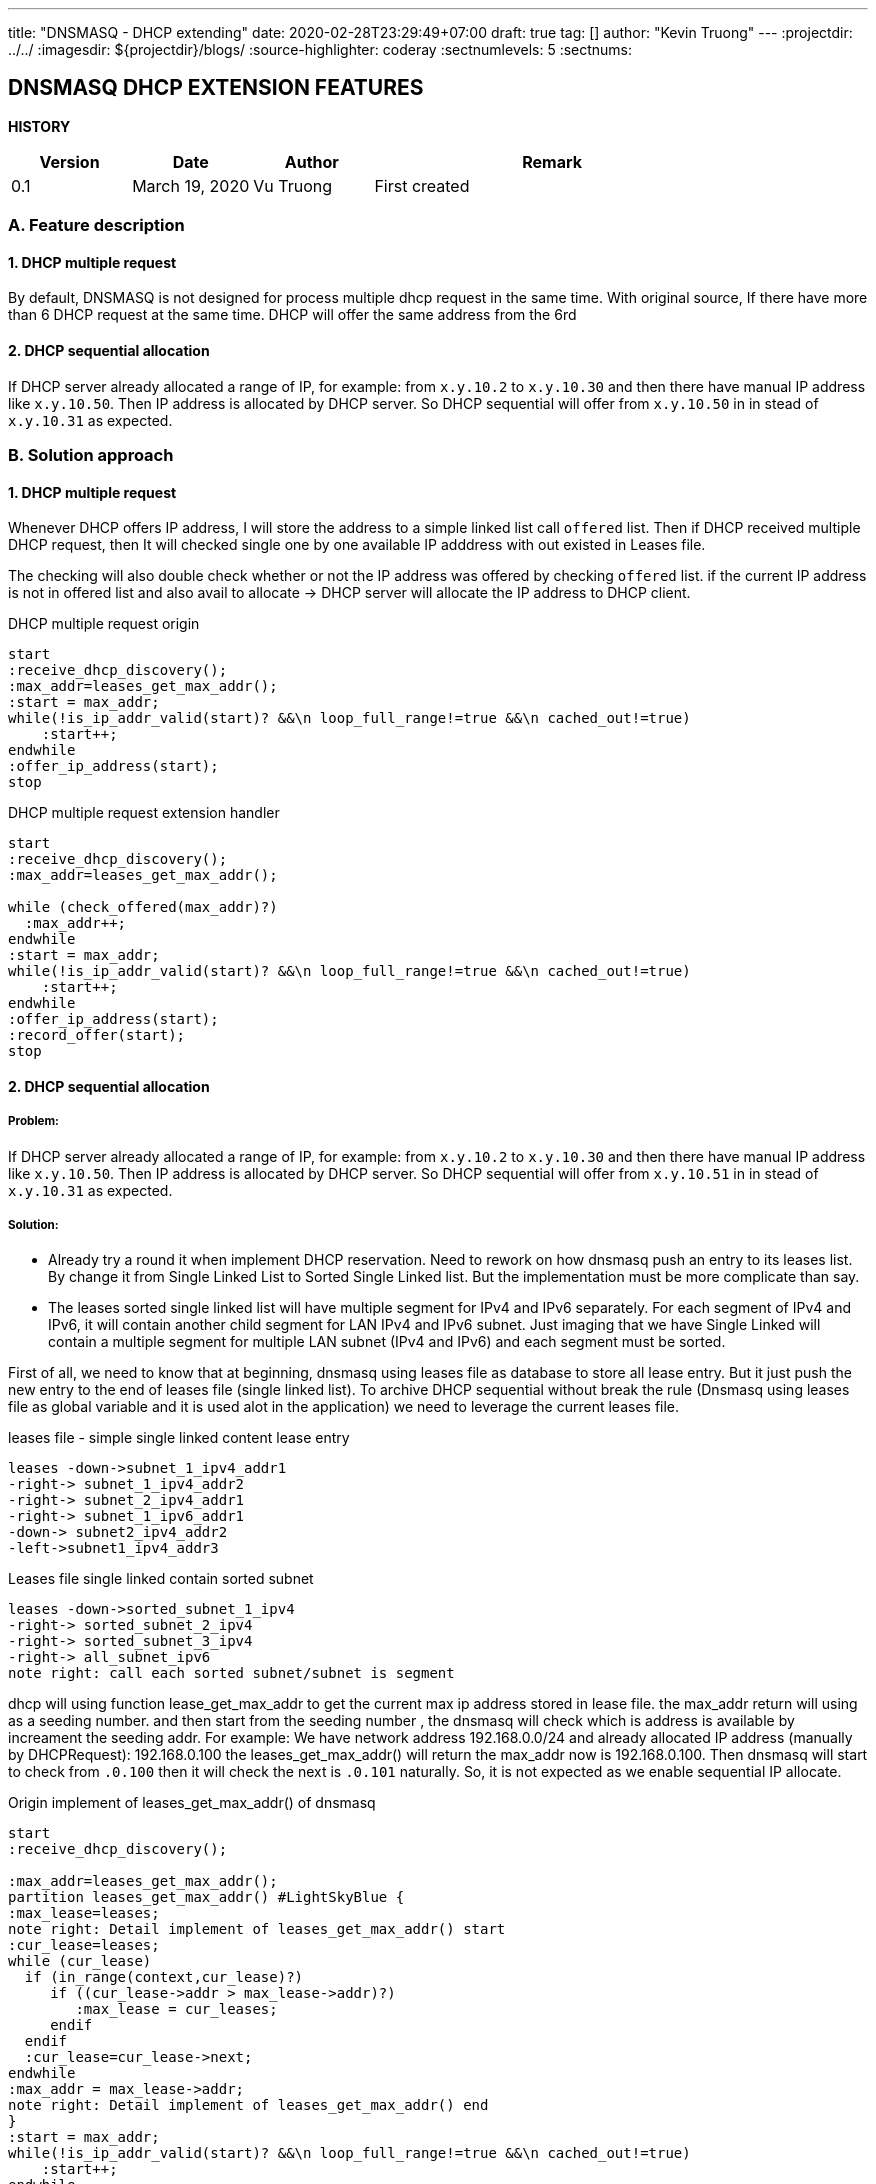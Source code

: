---
title: "DNSMASQ - DHCP extending"
date: 2020-02-28T23:29:49+07:00
draft: true
tag: []
author: "Kevin Truong"
---
:projectdir: ../../
:imagesdir: ${projectdir}/blogs/
:source-highlighter: coderay
:sectnumlevels: 5
:sectnums:

== DNSMASQ DHCP EXTENSION FEATURES
<<<
:toc: left
<<<

<<<
*HISTORY*

[cols="1,1,1,3",options="header",]
|===============================================================================================
|Version |Date |Author |Remark
|0.1 |March 19, 2020 |Vu Truong |First created
|===============================================================================================

<<<

=== A. Feature description

==== 1. DHCP multiple request

By default, DNSMASQ is not designed for process multiple dhcp request in the same time.
With original source, If there have more than 6 DHCP request at the same time.
DHCP will offer the same address from the 6rd

==== 2. DHCP sequential allocation

If DHCP server already allocated a range of IP, for example: from `x.y.10.2` to `x.y.10.30` and then there have manual IP address like `x.y.10.50`.
Then IP address is allocated by DHCP server.
So DHCP sequential will offer from `x.y.10.50` in in stead of `x.y.10.31` as expected.

=== B. Solution approach

==== 1. DHCP multiple request

Whenever DHCP offers IP address, I will store the address to a simple linked list call `offered` list.
Then if DHCP received multiple DHCP request, then It will checked single one by one available IP adddress with out existed in Leases file.

The checking will also double check whether or not the IP address was offered by checking `offered` list. if the current IP address is not in offered list and also avail to allocate -> DHCP server will allocate the IP address to DHCP client.

[.text-center]
.DHCP multiple request origin
[plantuml,dhcp_multiple_request_origin,svg,align="center"]
----
start
:receive_dhcp_discovery();
:max_addr=leases_get_max_addr();
:start = max_addr;
while(!is_ip_addr_valid(start)? &&\n loop_full_range!=true &&\n cached_out!=true)
    :start++;
endwhile
:offer_ip_address(start);
stop
----

.DHCP multiple request extension handler
[plantuml,dhcp_multiple_request_extension,svg,align="center"]
----
start
:receive_dhcp_discovery();
:max_addr=leases_get_max_addr();

while (check_offered(max_addr)?)
  :max_addr++;
endwhile
:start = max_addr;
while(!is_ip_addr_valid(start)? &&\n loop_full_range!=true &&\n cached_out!=true)
    :start++;
endwhile
:offer_ip_address(start);
:record_offer(start);
stop
----

==== 2. DHCP sequential allocation

===== Problem:

If DHCP server already allocated a range of IP, for example: from `x.y.10.2` to `x.y.10.30` and then there have manual IP address like `x.y.10.50`.
Then IP address is allocated by DHCP server.
So DHCP sequential will offer from `x.y.10.51` in in stead of `x.y.10.31` as expected.

===== Solution:

* Already try a round it when implement DHCP reservation.
Need to rework on how dnsmasq push an entry to its leases list.
By change it from Single Linked List to Sorted Single Linked list.
But the implementation must be more complicate than say.

* The leases sorted single linked list will have multiple segment for IPv4 and IPv6 separately.
For each segment of IPv4 and IPv6, it will contain another child segment for LAN IPv4 and IPv6 subnet.
Just imaging that we have Single Linked will contain a multiple segment for multiple LAN subnet (IPv4 and IPv6) and each segment must be sorted.

First of all, we need to know that at beginning, dnsmasq using leases file as database to store all lease entry.
But it just push the new entry to the end of leases file (single linked list).
To archive DHCP sequential without break the rule (Dnsmasq using leases file as global variable and it is used alot in the application) we need to leverage the current leases file.

.leases file - simple single linked content lease entry
[plantuml,dhcp_sequential_flow_chart,svg]
----
leases -down->subnet_1_ipv4_addr1
-right-> subnet_1_ipv4_addr2
-right-> subnet_2_ipv4_addr1
-right-> subnet_1_ipv6_addr1
-down-> subnet2_ipv4_addr2
-left->subnet1_ipv4_addr3
----

.Leases file single linked contain sorted subnet
[plantuml,dhcp_sequential_flow_chart_extension,svg]
----
leases -down->sorted_subnet_1_ipv4
-right-> sorted_subnet_2_ipv4
-right-> sorted_subnet_3_ipv4
-right-> all_subnet_ipv6
note right: call each sorted subnet/subnet is segment
----

dhcp will using function lease_get_max_addr to get the current max ip address stored in lease file.
the max_addr return will using as a seeding number. and then start from the seeding number , the dnsmasq will check which is address is available by increament the seeding addr.
For example: We have network address 192.168.0.0/24 and already allocated IP address (manually by DHCPRequest): 192.168.0.100 the leases_get_max_addr() will return the max_addr now is 192.168.0.100. Then dnsmasq will start to check from `.0.100`
then it will check the next is `.0.101` naturally.
So, it is not expected as we enable sequential IP allocate.

.Origin implement of leases_get_max_addr() of dnsmasq
[plantuml,dhcp_sequential_flow_chart_origin_activity,svg]
----
start
:receive_dhcp_discovery();

:max_addr=leases_get_max_addr();
partition leases_get_max_addr() #LightSkyBlue {
:max_lease=leases;
note right: Detail implement of leases_get_max_addr() start
:cur_lease=leases;
while (cur_lease)
  if (in_range(context,cur_lease)?)
     if ((cur_lease->addr > max_lease->addr)?)
        :max_lease = cur_leases;
     endif
  endif
  :cur_lease=cur_lease->next;
endwhile
:max_addr = max_lease->addr;
note right: Detail implement of leases_get_max_addr() end
}
:start = max_addr;
while(!is_ip_addr_valid(start)? &&\n loop_full_range!=true &&\n cached_out!=true)
    :start++;
endwhile
:offer_ip_address(start);
:record_offer(start);
stop

----

.New implement for sequential dnsmasq
[plantuml,dhcp_sequential_flow_chart_extension_activity,svg]
----
:cur_segment=find_segment(context);
:cur_lease=cur_segment;
:max_lease=cur_segment;
while (cur_lease)
  if (in_range(context,cur_lease)?)
     if ((cur_lease->addr > max_lease->addr)?)
        if (cur_lease->next != cur_lease->addr +1 ?)
            break
        endif
        :max_lease = cur_leases;
     endif
  else
    break
  endif
  :cur_lease=cur_lease->next;
endwhile
:max_addr = max_lease->addr;
----

by this algorithm , we can find out which address in sequential is missing.
For example: we have `.2,.3,.4,.5,.10`
we will find now the maximum return with new implement is `.5` . Then dnsmasq will check and allocate from .5
